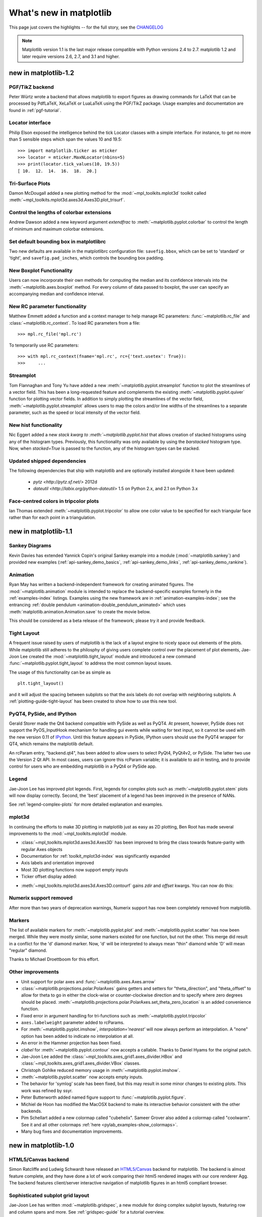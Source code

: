 .. _whats-new:

************************
What's new in matplotlib
************************

This page just covers the highlights -- for the full story, see the
`CHANGELOG <http://matplotlib.sourceforge.net/_static/CHANGELOG>`_

.. note::
   Matplotlib version 1.1 is the last major release compatible with Python
   versions 2.4 to 2.7.  matplotlib 1.2 and later require
   versions 2.6, 2.7, and 3.1 and higher.

.. _whats-new-1-2:

new in matplotlib-1.2
=====================

PGF/TikZ backend
----------------
Peter Würtz wrote a backend that allows matplotlib to export figures as
drawing commands for LaTeX that can be processed by PdfLaTeX, XeLaTeX or
LuaLaTeX using the PGF/TikZ package. Usage examples and documentation are
found in :ref:`pgf-tutorial`.

.. image:: /_static/pgf_preamble.*

Locator interface
-----------------

Philip Elson exposed the intelligence behind the tick Locator classes with a
simple interface. For instance, to get no more than 5 sensible steps which
span the values 10 and 19.5::

    >>> import matplotlib.ticker as mticker
    >>> locator = mticker.MaxNLocator(nbins=5)
    >>> print(locator.tick_values(10, 19.5))
    [ 10.  12.  14.  16.  18.  20.]

Tri-Surface Plots
-----------------

Damon McDougall added a new plotting method for the
:mod:`~mpl_toolkits.mplot3d` toolkit called
:meth:`~mpl_toolkits.mplot3d.axes3d.Axes3D.plot_trisurf`.

.. plot:: mpl_examples/mplot3d/trisurf3d_demo.py

Control the lengths of colorbar extensions
------------------------------------------

Andrew Dawson added a new keyword argument *extendfrac* to
:meth:`~matplotlib.pyplot.colorbar` to control the length of
minimum and maximum colorbar extensions.

.. plot::

    import matplotlib.pyplot as plt
    import numpy as np

    x = y = np.linspace(0., 2*np.pi, 100)
    X, Y = np.meshgrid(x, y)
    Z = np.cos(X) * np.sin(0.5*Y)

    clevs = [-.75, -.5, -.25, 0., .25, .5, .75]
    cmap = plt.cm.get_cmap(name='jet', lut=8)

    ax1 = plt.subplot(211)
    cs1 = plt.contourf(x, y, Z, clevs, cmap=cmap, extend='both')
    cb1 = plt.colorbar(orientation='horizontal', extendfrac=None)
    cb1.set_label('Default length colorbar extensions')

    ax2 = plt.subplot(212)
    cs2 = plt.contourf(x, y, Z, clevs, cmap=cmap, extend='both')
    cb2 = plt.colorbar(orientation='horizontal', extendfrac='auto')
    cb2.set_label('Custom length colorbar extensions')

    plt.show()


Set default bounding box in matplotlibrc
------------------------------------------

Two new defaults are available in the matplotlibrc configuration file:
``savefig.bbox``, which can be set to 'standard' or 'tight', and
``savefig.pad_inches``, which controls the bounding box padding.


New Boxplot Functionality
-------------------------

Users can now incorporate their own methods for computing the median and its
confidence intervals into the :meth:`~matplotlib.axes.boxplot` method. For
every column of data passed to boxplot, the user can specify an accompanying
median and confidence interval.

.. plot:: mpl_examples/pylab_examples/boxplot_demo3.py


New RC parameter functionality
------------------------------

Matthew Emmett added a function and a context manager to help manage RC
parameters: :func:`~matplotlib.rc_file` and :class:`~matplotlib.rc_context`.
To load RC parameters from a file::

  >>> mpl.rc_file('mpl.rc')

To temporarily use RC parameters::

  >>> with mpl.rc_context(fname='mpl.rc', rc={'text.usetex': True}):
  >>>     ...


Streamplot
----------

Tom Flannaghan and Tony Yu have added a new
:meth:`~matplotlib.pyplot.streamplot` function to plot the streamlines of
a vector field. This has been a long-requested feature and complements the
existing :meth:`~matplotlib.pyplot.quiver` function for plotting vector fields.
In addition to simply plotting the streamlines of the vector field,
:meth:`~matplotlib.pyplot.streamplot` allows users to map the colors and/or
line widths of the streamlines to a separate parameter, such as the speed or
local intensity of the vector field.

.. plot:: mpl_examples/pylab_examples/streamplot_demo.py


New hist functionality
----------------------

Nic Eggert added a new `stack kwarg to :meth:`~matplotlib.pyplot.hist` that
allows creation of stacked histograms using any of the histogram types.
Previously, this functionality was only available by using the `barstacked`
histogram type. Now, when `stacked=True` is passed to the function, any of the
histogram types can be stacked.

Updated shipped dependencies
----------------------------

The following dependencies that ship with matplotlib and are
optionally installed alongside it have been updated:

  - `pytz <http://pytz.sf.net/>` 2012d

  - `dateutil <http://labix.org/python-dateutil>` 1.5 on Python 2.x,
    and 2.1 on Python 3.x


Face-centred colors in tripcolor plots
--------------------------------------

Ian Thomas extended :meth:`~matplotlib.pyplot.tripcolor` to allow one color
value to be specified for each triangular face rather than for each point in
a triangulation.

.. plot:: mpl_examples/pylab_examples/tripcolor_demo.py


.. _whats-new-1-1:

new in matplotlib-1.1
=====================

Sankey Diagrams
---------------

Kevin Davies has extended Yannick Copin's original Sankey example into a module
(:mod:`~matplotlib.sankey`) and provided new examples
(:ref:`api-sankey_demo_basics`, :ref:`api-sankey_demo_links`,
:ref:`api-sankey_demo_rankine`).

.. plot:: mpl_examples/api/sankey_demo_rankine.py

Animation
---------

Ryan May has written a backend-independent framework for creating
animated figures. The :mod:`~matplotlib.animation` module is intended
to replace the backend-specific examples formerly in the
:ref:`examples-index` listings.  Examples using the new framework are
in :ref:`animation-examples-index`; see the entrancing :ref:`double
pendulum <animation-double_pendulum_animated>` which uses
:meth:`matplotlib.animation.Animation.save` to create the movie below.

.. raw:: html

    <iframe width="420" height="315" src="http://www.youtube.com/embed/32cjc6V0OZY" frameborder="0" allowfullscreen></iframe>

This should be considered as a beta release of the framework;
please try it and provide feedback.


Tight Layout
------------

A frequent issue raised by users of matplotlib is the lack of a layout
engine to nicely space out elements of the plots. While matplotlib still
adheres to the philosphy of giving users complete control over the placement
of plot elements, Jae-Joon Lee created the :mod:`~matplotlib.tight_layout`
module and introduced a new
command :func:`~matplotlib.pyplot.tight_layout`
to address the most common layout issues.

.. plot::

    plt.rcParams['savefig.facecolor'] = "0.8"
    plt.rcParams['figure.figsize'] = 4, 3

    fig, axes_list = plt.subplots(2, 1)
    for ax in axes_list.flat:
        ax.set(xlabel="x-label", ylabel="y-label", title="before tight_layout")
	ax.locator_params(nbins=3)

    plt.show()

    plt.rcParams['savefig.facecolor'] = "0.8"
    plt.rcParams['figure.figsize'] = 4, 3

    fig, axes_list = plt.subplots(2, 1)
    for ax in axes_list.flat:
        ax.set(xlabel="x-label", ylabel="y-label", title="after tight_layout")
	ax.locator_params(nbins=3)

    plt.tight_layout()
    plt.show()

The usage of this functionality can be as simple as ::

    plt.tight_layout()

and it will adjust the spacing between subplots
so that the axis labels do not overlap with neighboring subplots. A
:ref:`plotting-guide-tight-layout` has been created to show how to use
this new tool.

PyQT4, PySide, and IPython
--------------------------

Gerald Storer made the Qt4 backend compatible with PySide as
well as PyQT4.  At present, however, PySide does not support
the PyOS_InputHook mechanism for handling gui events while
waiting for text input, so it cannot be used with the new
version 0.11 of `IPython <http://ipython.org>`_. Until this
feature appears in PySide, IPython users should use
the PyQT4 wrapper for QT4, which remains the matplotlib default.

An rcParam entry, "backend.qt4", has been added to allow users
to select PyQt4, PyQt4v2, or PySide.  The latter two use the
Version 2 Qt API.  In most cases, users can ignore this rcParam
variable; it is available to aid in testing, and to provide control
for users who are embedding matplotlib in a PyQt4 or PySide app.


Legend
------

Jae-Joon Lee has improved plot legends. First,
legends for complex plots such as :meth:`~matplotlib.pyplot.stem` plots
will now display correctly. Second, the 'best' placement of a legend has
been improved in the presence of NANs.

See :ref:`legend-complex-plots` for more detailed explanation and
examples.

.. plot:: mpl_examples/pylab_examples/legend_demo4.py

mplot3d
-------

In continuing the efforts to make 3D plotting in matplotlib just as easy
as 2D plotting, Ben Root has made several improvements to the
:mod:`~mpl_toolkits.mplot3d` module.

* :class:`~mpl_toolkits.mplot3d.axes3d.Axes3D` has been
  improved to bring the class towards feature-parity with regular
  Axes objects

* Documentation for :ref:`toolkit_mplot3d-index` was significantly expanded

* Axis labels and orientation improved

* Most 3D plotting functions now support empty inputs

* Ticker offset display added:

.. plot:: mpl_examples/mplot3d/offset_demo.py

* :meth:`~mpl_toolkits.mplot3d.axes3d.Axes3D.contourf`
  gains *zdir* and *offset* kwargs. You can now do this:

.. plot:: mpl_examples/mplot3d/contourf3d_demo2.py

Numerix support removed
-----------------------

After more than two years of deprecation warnings, Numerix support has
now been completely removed from matplotlib.

Markers
-------

The list of available markers for :meth:`~matplotlib.pyplot.plot` and
:meth:`~matplotlib.pyplot.scatter` has now been merged. While they
were mostly similar, some markers existed for one function, but not
the other. This merge did result in a conflict for the 'd' diamond
marker. Now, 'd' will be interpreted to always mean "thin" diamond
while 'D' will mean "regular" diamond.

Thanks to Michael Droettboom for this effort.

Other improvements
------------------

* Unit support for polar axes and :func:`~matplotlib.axes.Axes.arrow`

* :class:`~matplotlib.projections.polar.PolarAxes` gains getters and setters for
  "theta_direction", and "theta_offset" to allow for theta to go in
  either the clock-wise or counter-clockwise direction and to specify where zero
  degrees should be placed.
  :meth:`~matplotlib.projections.polar.PolarAxes.set_theta_zero_location` is an
  added convenience function.

* Fixed error in argument handling for tri-functions such as
  :meth:`~matplotlib.pyplot.tripcolor`

* ``axes.labelweight`` parameter added to rcParams.

* For :meth:`~matplotlib.pyplot.imshow`, *interpolation='nearest'* will
  now always perform an interpolation. A "none" option has been added to
  indicate no interpolation at all.

* An error in the Hammer projection has been fixed.

* *clabel* for :meth:`~matplotlib.pyplot.contour` now accepts a callable.
  Thanks to Daniel Hyams for the original patch.

* Jae-Joon Lee added the :class:`~mpl_toolkits.axes_grid1.axes_divider.HBox`
  and :class:`~mpl_toolkits.axes_grid1.axes_divider.VBox` classes.

* Christoph Gohlke reduced memory usage in :meth:`~matplotlib.pyplot.imshow`.

* :meth:`~matplotlib.pyplot.scatter` now accepts empty inputs.

* The behavior for 'symlog' scale has been fixed, but this may result
  in some minor changes to existing plots.  This work was refined by
  ssyr.

* Peter Butterworth added named figure support to
  :func:`~matplotlib.pyplot.figure`.

* Michiel de Hoon has modified the MacOSX backend to make
  its interactive behavior consistent with the other backends.

* Pim Schellart added a new colormap called "cubehelix".
  Sameer Grover also added a colormap called "coolwarm". See it and all
  other colormaps :ref:`here <pylab_examples-show_colormaps>`.

* Many bug fixes and documentation improvements.

.. _whats-new-1-0:

new in matplotlib-1.0
======================

.. _whats-new-html5:

HTML5/Canvas backend
---------------------

Simon Ratcliffe and Ludwig Schwardt have released an `HTML5/Canvas
<http://code.google.com/p/mplh5canvas/>`_ backend for matplotlib.  The
backend is almost feature complete, and they have done a lot of work
comparing their html5 rendered images with our core renderer Agg.  The
backend features client/server interactive navigation of matplotlib
figures in an html5 compliant browser.

Sophisticated subplot grid layout
---------------------------------

Jae-Joon Lee has written :mod:`~matplotlib.gridspec`, a new module for
doing complex subplot layouts, featuring row and column spans and
more.  See :ref:`gridspec-guide` for a tutorial overview.

.. plot:: users/plotting/examples/demo_gridspec01.py

Easy pythonic subplots
-----------------------

Fernando Perez got tired of all the boilerplate code needed to create a
figure and multiple subplots when using the matplotlib API, and wrote
a :func:`~matplotlib.pyplot.subplots` helper function.  Basic usage
allows you to create the figure and an array of subplots with numpy
indexing (starts with 0).  Eg::

  fig, axarr = plt.subplots(2, 2)
  axarr[0,0].plot([1,2,3])   # upper, left

See :ref:`pylab_examples-subplots_demo` for several code examples.

Contour fixes and and triplot
---------------------------------

Ian Thomas has fixed a long-standing bug that has vexed our most
talented developers for years.  :func:`~matplotlib.pyplot.contourf`
now handles interior masked regions, and the boundaries of line and
filled contours coincide.

Additionally, he has contributed a new module :mod:`~matplotlib.tri` and
helper function :func:`~matplotlib.pyplot.triplot` for creating and
plotting unstructured triangular grids.

.. plot:: mpl_examples/pylab_examples/triplot_demo.py

multiple calls to show supported
---------------------------------

A long standing request is to support multiple calls to
:func:`~matplotlib.pyplot.show`.  This has been difficult because it
is hard to get consistent behavior across operating systems, user
interface toolkits and versions.  Eric Firing has done a lot of work
on rationalizing show across backends, with the desired behavior to
make show raise all newly created figures and block execution until
they are closed.  Repeated calls to show should raise newly created
figures since the last call.  Eric has done a lot of testing on the
user interface toolkits and versions and platforms he has access to,
but it is not possible to test them all, so please report problems to
the `mailing list
<http://sourceforge.net/mailarchive/forum.php?forum_name=matplotlib-users>`_
and `bug tracker
<http://sourceforge.net/tracker/?group_id=80706&atid=560720>`_.


mplot3d graphs can be embedded in arbitrary axes
-------------------------------------------------

You can now place an mplot3d graph into an arbitrary axes location,
supporting mixing of 2D and 3D graphs in the same figure, and/or
multiple 3D graphs in a single figure, using the "projection" keyword
argument to add_axes or add_subplot.  Thanks Ben Root.

.. plot:: pyplots/whats_new_1_subplot3d.py

tick_params
------------

Eric Firing wrote tick_params, a convenience method for changing the
appearance of ticks and tick labels. See pyplot function
:func:`~matplotlib.pyplot.tick_params` and associated Axes method
:meth:`~matplotlib.axes.Axes.tick_params`.

Lots of performance and feature enhancements
---------------------------------------------


* Faster magnification of large images, and the ability to zoom in to
  a single pixel

* Local installs of documentation work better

* Improved "widgets" -- mouse grabbing is supported

* More accurate snapping of lines to pixel boundaries

* More consistent handling of color, particularly the alpha channel,
  throughout the API

Much improved software carpentry
---------------------------------

The matplotlib trunk is probably in as good a shape as it has ever
been, thanks to improved `software carpentry
<http://software-carpentry.org/>`_.  We now have a `buildbot
<http://buildbot.net/trac>`_ which runs a suite of `nose
<http://code.google.com/p/python-nose/>`_ regression tests on every
svn commit, auto-generating a set of images and comparing them against
a set of known-goods, sending emails to developers on failures with a
pixel-by-pixel `image comparison
<http://mpl.code.astraw.com/overview.html>`_.  Releases and release
bugfixes happen in branches, allowing active new feature development
to happen in the trunk while keeping the release branches stable.
Thanks to Andrew Straw, Michael Droettboom and other matplotlib
developers for the heavy lifting.

Bugfix marathon
----------------

Eric Firing went on a bug fixing and closing marathon, closing over
100 bugs on the `bug tracker
<http://sourceforge.net/tracker/?group_id=80706&atid=560720>`_ with
help from Jae-Joon Lee, Michael Droettboom, Christoph Gohlke and
Michiel de Hoon.


.. _whats-new-0-99:

new in matplotlib-0.99
======================



New documentation
-----------------

Jae-Joon Lee has written two new guides :ref:`plotting-guide-legend`
and :ref:`plotting-guide-annotation`.  Michael Sarahan has written
:ref:`image_tutorial`.  John Hunter has written two new tutorials on
working with paths and transformations: :ref:`path_tutorial` and
:ref:`transforms_tutorial`.

.. _whats-new-mplot3d:

mplot3d
--------


Reinier Heeres has ported John Porter's mplot3d over to the new
matplotlib transformations framework, and it is now available as a
toolkit mpl_toolkits.mplot3d (which now comes standard with all mpl
installs).  See :ref:`mplot3d-examples-index` and
:ref:`toolkit_mplot3d-tutorial`

.. plot:: pyplots/whats_new_99_mplot3d.py

.. _whats-new-axes-grid:

axes grid toolkit
-----------------

Jae-Joon Lee has added a new toolkit to ease displaying multiple images in
matplotlib, as well as some support for curvilinear grids to support
the world coordinate system. The toolkit is included standard with all
new mpl installs.  See :ref:`axes_grid-examples-index` and
:ref:`axes_grid_users-guide-index`.

.. plot:: pyplots/whats_new_99_axes_grid.py

.. _whats-new-spine:

Axis spine placement
--------------------

Andrew Straw has added the ability to place "axis spines" -- the lines
that denote the data limits -- in various arbitrary locations.  No
longer are your axis lines constrained to be a simple rectangle around
the figure -- you can turn on or off left, bottom, right and top, as
well as "detach" the spine to offset it away from the data.  See
:ref:`pylab_examples-spine_placement_demo` and
:class:`matplotlib.spines.Spine`.

.. plot:: pyplots/whats_new_99_spines.py


.. _whats-new-0-98-4:

new in 0.98.4
=============

It's been four months since the last matplotlib release, and there are
a lot of new features and bug-fixes.

Thanks to Charlie Moad for testing and preparing the source release,
including binaries for OS X and Windows for python 2.4 and 2.5 (2.6
and 3.0 will not be available until numpy is available on those
releases).  Thanks to the many developers who contributed to this
release, with contributions from Jae-Joon Lee, Michael Droettboom,
Ryan May, Eric Firing, Manuel Metz, Jouni K. Seppänen, Jeff Whitaker,
Darren Dale, David Kaplan, Michiel de Hoon and many others who
submitted patches

.. _legend-refactor:

Legend enhancements
--------------------

Jae-Joon has rewritten the legend class, and added support for
multiple columns and rows, as well as fancy box drawing.  See
:func:`~matplotlib.pyplot.legend` and
:class:`matplotlib.legend.Legend`.

.. plot:: pyplots/whats_new_98_4_legend.py

.. _fancy-annotations:

Fancy annotations and arrows
-----------------------------

Jae-Joon has added lot's of support to annotations for drawing fancy
boxes and connectors in annotations.  See
:func:`~matplotlib.pyplot.annotate` and
:class:`~matplotlib.patches.BoxStyle`,
:class:`~matplotlib.patches.ArrowStyle`, and
:class:`~matplotlib.patches.ConnectionStyle`.

.. plot:: pyplots/whats_new_98_4_fancy.py

.. _psd-amplitude:


Native OS X backend
--------------------

Michiel de Hoon has provided a native Mac OSX backend that is almost
completely implemented in C. The backend can therefore use Quartz
directly and, depending on the application, can be orders of magnitude
faster than the existing backends. In addition, no third-party
libraries are needed other than Python and NumPy. The backend is
interactive from the usual terminal application on Mac using regular
Python. It hasn't been tested with ipython yet, but in principle it
should to work there as well.  Set 'backend : macosx' in your
matplotlibrc file, or run your script with::

    > python myfile.py -dmacosx

psd amplitude scaling
-------------------------

Ryan May did a lot of work to rationalize the amplitude scaling of
:func:`~matplotlib.pyplot.psd` and friends.  See
:ref:`pylab_examples-psd_demo2`. and :ref:`pylab_examples-psd_demo3`.
The changes should increase MATLAB
compatabililty and increase scaling options.

.. _fill-between:

Fill between
------------------

Added a :func:`~matplotlib.pyplot.fill_between` function to make it
easier to do shaded region plots in the presence of masked data.  You
can pass an *x* array and a *ylower* and *yupper* array to fill
betweem, and an optional *where* argument which is a logical mask
where you want to do the filling.

.. plot:: pyplots/whats_new_98_4_fill_between.py

Lots more
-----------

Here are the 0.98.4 notes from the CHANGELOG::

    Added mdehoon's native macosx backend from sf patch 2179017 - JDH

    Removed the prints in the set_*style commands.  Return the list of
    pprinted strings instead - JDH

    Some of the changes Michael made to improve the output of the
    property tables in the rest docs broke of made difficult to use
    some of the interactive doc helpers, eg setp and getp.  Having all
    the rest markup in the ipython shell also confused the docstrings.
    I added a new rc param docstring.harcopy, to format the docstrings
    differently for hardcopy and other use.  Ther ArtistInspector
    could use a little refactoring now since there is duplication of
    effort between the rest out put and the non-rest output - JDH

    Updated spectral methods (psd, csd, etc.) to scale one-sided
    densities by a factor of 2 and, optionally, scale all densities by
    the sampling frequency.  This gives better MATLAB
    compatibility. -RM

    Fixed alignment of ticks in colorbars. -MGD

    drop the deprecated "new" keyword of np.histogram() for numpy 1.2
    or later.  -JJL

    Fixed a bug in svg backend that new_figure_manager() ignores
    keywords arguments such as figsize, etc. -JJL

    Fixed a bug that the handlelength of the new legend class set too
    short when numpoints=1 -JJL

    Added support for data with units (e.g. dates) to
    Axes.fill_between. -RM

    Added fancybox keyword to legend. Also applied some changes for
    better look, including baseline adjustment of the multiline texts
    so that it is center aligned. -JJL

    The transmuter classes in the patches.py are reorganized as
    subclasses of the Style classes. A few more box and arrow styles
    are added. -JJL

    Fixed a bug in the new legend class that didn't allowed a tuple of
    coordinate vlaues as loc. -JJL

    Improve checks for external dependencies, using subprocess
    (instead of deprecated popen*) and distutils (for version
    checking) - DSD

    Reimplementaion of the legend which supports baseline alignement,
    multi-column, and expand mode. - JJL

    Fixed histogram autoscaling bug when bins or range are given
    explicitly (fixes Debian bug 503148) - MM

    Added rcParam axes.unicode_minus which allows plain hypen for
    minus when False - JDH

    Added scatterpoints support in Legend. patch by Erik Tollerud -
    JJL

    Fix crash in log ticking. - MGD

    Added static helper method BrokenHBarCollection.span_where and
    Axes/pyplot method fill_between.  See
    examples/pylab/fill_between.py - JDH

    Add x_isdata and y_isdata attributes to Artist instances, and use
    them to determine whether either or both coordinates are used when
    updating dataLim.  This is used to fix autoscaling problems that
    had been triggered by axhline, axhspan, axvline, axvspan. - EF

    Update the psd(), csd(), cohere(), and specgram() methods of Axes
    and the csd() cohere(), and specgram() functions in mlab to be in
    sync with the changes to psd().  In fact, under the hood, these
    all call the same core to do computations. - RM

    Add 'pad_to' and 'sides' parameters to mlab.psd() to allow
    controlling of zero padding and returning of negative frequency
    components, respecitively.  These are added in a way that does not
    change the API. - RM

    Fix handling of c kwarg by scatter; generalize is_string_like to
    accept numpy and numpy.ma string array scalars. - RM and EF

    Fix a possible EINTR problem in dviread, which might help when
    saving pdf files from the qt backend. - JKS

    Fix bug with zoom to rectangle and twin axes - MGD

    Added Jae Joon's fancy arrow, box and annotation enhancements --
    see examples/pylab_examples/annotation_demo2.py

    Autoscaling is now supported with shared axes - EF

    Fixed exception in dviread that happened with Minion - JKS

    set_xlim, ylim now return a copy of the viewlim array to avoid
    modify inplace surprises

    Added image thumbnail generating function
    matplotlib.image.thumbnail.  See examples/misc/image_thumbnail.py
    - JDH

    Applied scatleg patch based on ideas and work by Erik Tollerud and
    Jae-Joon Lee. - MM

    Fixed bug in pdf backend: if you pass a file object for output
    instead of a filename, e.g. in a wep app, we now flush the object
    at the end. - JKS

    Add path simplification support to paths with gaps. - EF

    Fix problem with AFM files that don't specify the font's full name
    or family name. - JKS

    Added 'scilimits' kwarg to Axes.ticklabel_format() method, for
    easy access to the set_powerlimits method of the major
    ScalarFormatter. - EF

    Experimental new kwarg borderpad to replace pad in legend, based
    on suggestion by Jae-Joon Lee.  - EF

    Allow spy to ignore zero values in sparse arrays, based on patch
    by Tony Yu.  Also fixed plot to handle empty data arrays, and
    fixed handling of markers in figlegend. - EF

    Introduce drawstyles for lines. Transparently split linestyles
    like 'steps--' into drawstyle 'steps' and linestyle '--'.  Legends
    always use drawstyle 'default'. - MM

    Fixed quiver and quiverkey bugs (failure to scale properly when
    resizing) and added additional methods for determining the arrow
    angles - EF

    Fix polar interpolation to handle negative values of theta - MGD

    Reorganized cbook and mlab methods related to numerical
    calculations that have little to do with the goals of those two
    modules into a separate module numerical_methods.py Also, added
    ability to select points and stop point selection with keyboard in
    ginput and manual contour labeling code.  Finally, fixed contour
    labeling bug. - DMK

    Fix backtick in Postscript output. - MGD

    [ 2089958 ] Path simplification for vector output backends
    Leverage the simplification code exposed through path_to_polygons
    to simplify certain well-behaved paths in the vector backends
    (PDF, PS and SVG).  "path.simplify" must be set to True in
    matplotlibrc for this to work.  - MGD

    Add "filled" kwarg to Path.intersects_path and
    Path.intersects_bbox. - MGD

    Changed full arrows slightly to avoid an xpdf rendering problem
    reported by Friedrich Hagedorn. - JKS

    Fix conversion of quadratic to cubic Bezier curves in PDF and PS
    backends. Patch by Jae-Joon Lee. - JKS

    Added 5-point star marker to plot command q- EF

    Fix hatching in PS backend - MGD

    Fix log with base 2 - MGD

    Added support for bilinear interpolation in
    NonUniformImage; patch by Gregory Lielens. - EF

    Added support for multiple histograms with data of
    different length - MM

    Fix step plots with log scale - MGD

    Fix masked arrays with markers in non-Agg backends - MGD

    Fix clip_on kwarg so it actually works correctly - MGD

    Fix locale problems in SVG backend - MGD

    fix quiver so masked values are not plotted - JSW

    improve interactive pan/zoom in qt4 backend on windows - DSD

    Fix more bugs in NaN/inf handling.  In particular, path
    simplification (which does not handle NaNs or infs) will be turned
    off automatically when infs or NaNs are present.  Also masked
    arrays are now converted to arrays with NaNs for consistent
    handling of masks and NaNs - MGD and EF
